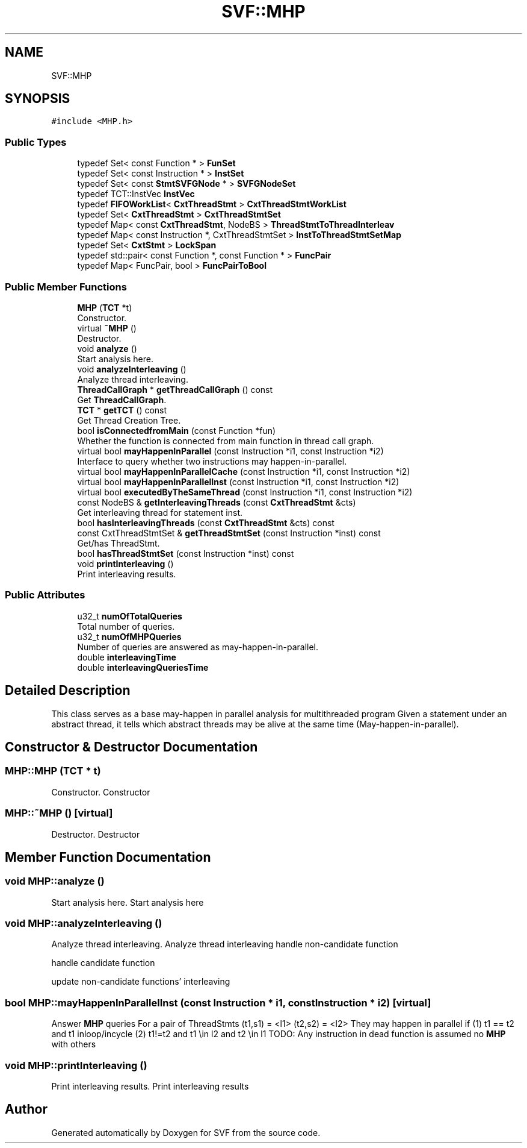 .TH "SVF::MHP" 3 "Sun Feb 14 2021" "SVF" \" -*- nroff -*-
.ad l
.nh
.SH NAME
SVF::MHP
.SH SYNOPSIS
.br
.PP
.PP
\fC#include <MHP\&.h>\fP
.SS "Public Types"

.in +1c
.ti -1c
.RI "typedef Set< const Function * > \fBFunSet\fP"
.br
.ti -1c
.RI "typedef Set< const Instruction * > \fBInstSet\fP"
.br
.ti -1c
.RI "typedef Set< const \fBStmtSVFGNode\fP * > \fBSVFGNodeSet\fP"
.br
.ti -1c
.RI "typedef TCT::InstVec \fBInstVec\fP"
.br
.ti -1c
.RI "typedef \fBFIFOWorkList\fP< \fBCxtThreadStmt\fP > \fBCxtThreadStmtWorkList\fP"
.br
.ti -1c
.RI "typedef Set< \fBCxtThreadStmt\fP > \fBCxtThreadStmtSet\fP"
.br
.ti -1c
.RI "typedef Map< const \fBCxtThreadStmt\fP, NodeBS > \fBThreadStmtToThreadInterleav\fP"
.br
.ti -1c
.RI "typedef Map< const Instruction *, CxtThreadStmtSet > \fBInstToThreadStmtSetMap\fP"
.br
.ti -1c
.RI "typedef Set< \fBCxtStmt\fP > \fBLockSpan\fP"
.br
.ti -1c
.RI "typedef std::pair< const Function *, const Function * > \fBFuncPair\fP"
.br
.ti -1c
.RI "typedef Map< FuncPair, bool > \fBFuncPairToBool\fP"
.br
.in -1c
.SS "Public Member Functions"

.in +1c
.ti -1c
.RI "\fBMHP\fP (\fBTCT\fP *t)"
.br
.RI "Constructor\&. "
.ti -1c
.RI "virtual \fB~MHP\fP ()"
.br
.RI "Destructor\&. "
.ti -1c
.RI "void \fBanalyze\fP ()"
.br
.RI "Start analysis here\&. "
.ti -1c
.RI "void \fBanalyzeInterleaving\fP ()"
.br
.RI "Analyze thread interleaving\&. "
.ti -1c
.RI "\fBThreadCallGraph\fP * \fBgetThreadCallGraph\fP () const"
.br
.RI "Get \fBThreadCallGraph\fP\&. "
.ti -1c
.RI "\fBTCT\fP * \fBgetTCT\fP () const"
.br
.RI "Get Thread Creation Tree\&. "
.ti -1c
.RI "bool \fBisConnectedfromMain\fP (const Function *fun)"
.br
.RI "Whether the function is connected from main function in thread call graph\&. "
.ti -1c
.RI "virtual bool \fBmayHappenInParallel\fP (const Instruction *i1, const Instruction *i2)"
.br
.RI "Interface to query whether two instructions may happen-in-parallel\&. "
.ti -1c
.RI "virtual bool \fBmayHappenInParallelCache\fP (const Instruction *i1, const Instruction *i2)"
.br
.ti -1c
.RI "virtual bool \fBmayHappenInParallelInst\fP (const Instruction *i1, const Instruction *i2)"
.br
.ti -1c
.RI "virtual bool \fBexecutedByTheSameThread\fP (const Instruction *i1, const Instruction *i2)"
.br
.ti -1c
.RI "const NodeBS & \fBgetInterleavingThreads\fP (const \fBCxtThreadStmt\fP &cts)"
.br
.RI "Get interleaving thread for statement inst\&. "
.ti -1c
.RI "bool \fBhasInterleavingThreads\fP (const \fBCxtThreadStmt\fP &cts) const"
.br
.ti -1c
.RI "const CxtThreadStmtSet & \fBgetThreadStmtSet\fP (const Instruction *inst) const"
.br
.RI "Get/has ThreadStmt\&. "
.ti -1c
.RI "bool \fBhasThreadStmtSet\fP (const Instruction *inst) const"
.br
.ti -1c
.RI "void \fBprintInterleaving\fP ()"
.br
.RI "Print interleaving results\&. "
.in -1c
.SS "Public Attributes"

.in +1c
.ti -1c
.RI "u32_t \fBnumOfTotalQueries\fP"
.br
.RI "Total number of queries\&. "
.ti -1c
.RI "u32_t \fBnumOfMHPQueries\fP"
.br
.RI "Number of queries are answered as may-happen-in-parallel\&. "
.ti -1c
.RI "double \fBinterleavingTime\fP"
.br
.ti -1c
.RI "double \fBinterleavingQueriesTime\fP"
.br
.in -1c
.SH "Detailed Description"
.PP 
This class serves as a base may-happen in parallel analysis for multithreaded program Given a statement under an abstract thread, it tells which abstract threads may be alive at the same time (May-happen-in-parallel)\&. 
.SH "Constructor & Destructor Documentation"
.PP 
.SS "MHP::MHP (\fBTCT\fP * t)"

.PP
Constructor\&. Constructor 
.SS "MHP::~MHP ()\fC [virtual]\fP"

.PP
Destructor\&. Destructor 
.SH "Member Function Documentation"
.PP 
.SS "void MHP::analyze ()"

.PP
Start analysis here\&. Start analysis here 
.SS "void MHP::analyzeInterleaving ()"

.PP
Analyze thread interleaving\&. Analyze thread interleaving handle non-candidate function
.PP
handle candidate function
.PP
update non-candidate functions' interleaving
.SS "bool MHP::mayHappenInParallelInst (const Instruction * i1, const Instruction * i2)\fC [virtual]\fP"
Answer \fBMHP\fP queries For a pair of ThreadStmts (t1,s1) = <l1> (t2,s2) = <l2> They may happen in parallel if (1) t1 == t2 and t1 inloop/incycle (2) t1!=t2 and t1 \\in l2 and t2 \\in l1 TODO: Any instruction in dead function is assumed no \fBMHP\fP with others
.SS "void MHP::printInterleaving ()"

.PP
Print interleaving results\&. Print interleaving results 

.SH "Author"
.PP 
Generated automatically by Doxygen for SVF from the source code\&.
